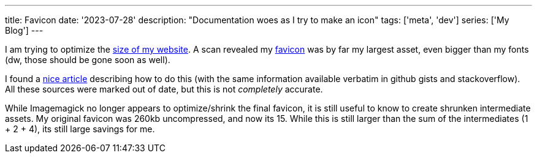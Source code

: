 ---
title: Favicon
date: '2023-07-28'
description: "Documentation woes as I try to make an icon"
tags: ['meta', 'dev']
series: ['My Blog']
---

I am trying to optimize the https://gtmetrix.com/reports/hybras.dev/73j62y7b/[size of my website]. A scan revealed my https://developer.mozilla.org/en-US/docs/Glossary/Favicon[favicon] was by far my largest asset, even bigger than my fonts (dw, those should be gone soon as well).

I found a https://jaydenseric.com/blog/favicon-optimization[nice article] describing how to do this (with the same information available verbatim in github gists and stackoverflow). All these sources were marked out of date, but this is not _completely_ accurate.

While Imagemagick no longer appears to optimize/shrink the final favicon, it is still useful to know to create shrunken intermediate assets. My original favicon was 260kb uncompressed, and now its 15. While this is still larger than the sum of the intermediates (1 + 2 + 4), its still large savings for me.